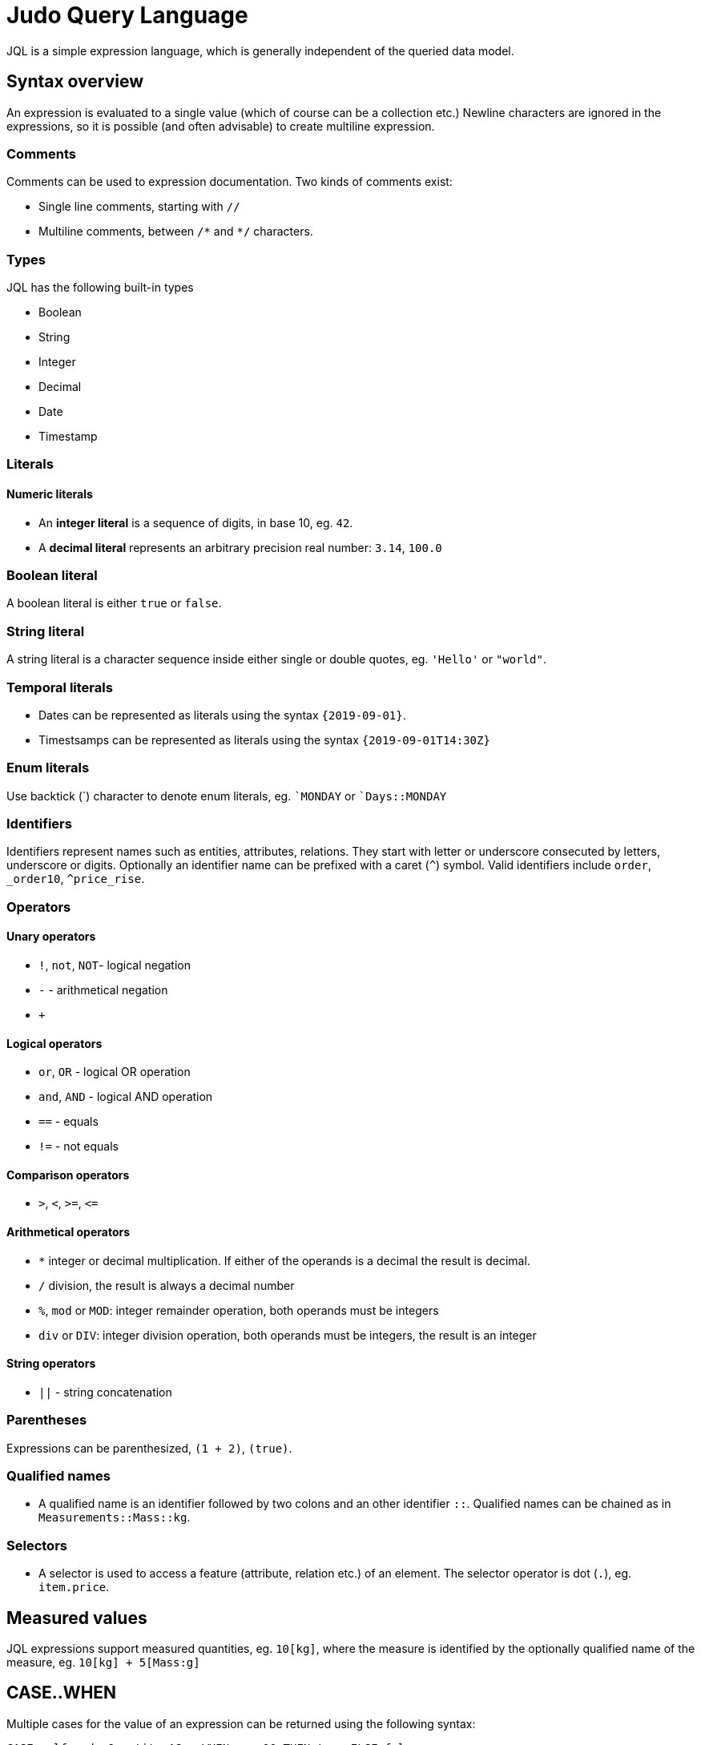 = Judo Query Language

JQL is a simple expression language, which is generally independent of the queried data model.

== Syntax overview

An expression is evaluated to a single value (which of course can be a collection etc.) Newline characters are ignored in the expressions, so it is possible (and often advisable) to create multiline expression.


=== Comments
Comments can be used to expression documentation. Two kinds of comments exist:

* Single line comments, starting with `//`
* Multiline comments, between `/\*` and `*/` characters.

=== Types
JQL has the following built-in types

* Boolean
* String
* Integer
* Decimal
* Date
* Timestamp

=== Literals

==== Numeric literals

* An *integer literal* is a sequence of digits, in base 10, eg. `42`.
* A *decimal literal* represents an arbitrary precision real number: `3.14`, `100.0`

=== Boolean literal
A boolean literal is either `true` or `false`.

=== String literal
A string literal is a character sequence inside either single or double quotes, eg. `'Hello'` or `"world"`.

=== Temporal literals
* Dates can be represented as literals using the syntax `{2019-09-01}`.
* Timestsamps can be represented as literals using the syntax `{2019-09-01T14:30Z}`

=== Enum literals
Use backtick (+`+) character to denote enum literals, eg. `+`MONDAY+` or `+`Days::MONDAY+` 

=== Identifiers

Identifiers represent names such as entities, attributes, relations. They start with letter or underscore consecuted by letters, underscore or digits.
Optionally an identifier name can be prefixed with a caret (`^`) symbol. Valid identifiers include `order`, `_order10`, `^price_rise`.

=== Operators

==== Unary operators
 
* `!`, `not`, `NOT`- logical negation
* `-` - arithmetical negation
* `+`
 
==== Logical operators

* `or`, `OR` - logical OR operation
* `and`, `AND` - logical AND operation
* `==` - equals
* `!=` - not equals

==== Comparison operators

* `>`, `<`, `>=`, `\<=`

==== Arithmetical operators
* `*` integer or decimal multiplication. If either of the operands is a decimal the result is decimal.
* `/` division, the result is always a decimal number
* `%`, `mod` or `MOD`: integer remainder operation, both operands must be integers
* `div` or `DIV`: integer division operation, both operands must be integers, the result is an integer

==== String operators
* `||` - string concatenation

=== Parentheses
Expressions can be parenthesized, `(1 + 2)`, `(true)`.

=== Qualified names

* A qualified name is an identifier followed by two colons and an other identifier `::`. Qualified names can be chained as in `Measurements::Mass::kg`.

=== Selectors
* A selector is used to access a feature (attribute, relation etc.) of an element. 
The selector operator is dot (`.`), eg. `item.price`.

== Measured values
JQL expressions support measured quantities, eg. `10[kg]`, where the measure is identified by the optionally qualified name of the measure, eg.
`10[kg] + 5[Mass:g]`

== CASE..WHEN
Multiple cases for the value of an expression can be returned using the following syntax:
```
CASE self.orderQuantity AS q WHEN q < 10 THEN true ELSE false
```
In case of enumerations and equality checks there is a shorthand syntax:
```
CASE self.orderDay WHEN `Monday THEN 0 WHEN `Tuesday THEN 1 ELSE -1
```
```
CASE self.id WHEN 10 THEN true ELSE false
```

== Functions

You can use some *built-in* functions using the following syntax: `self.description!length`

=== Numeric functions
* `round`

=== String functions

* `concat` eg. `self.description!concat(self.copyright)`
* `lowerCase` eg. `self.name!lowerCase`
* `upperCase`
* `length`
* `substring(startIndex, endIndex)`
* `position(str)`
* `replace(regex, replacement)`
* `trim`

=== Collection functions
* `join(delimiter)`
* `count`
* `limit(count, offset)`
* `sort(field, descending)`

=== Lambda functions
* `filter(lambda)` eg. `self.orderDetails!filter(od | od.price 10)` 

=== Type-checking functions
* `kindof(type)`, evaluates to `true` if the given object is or a descendant of type eg. `self.field!instanceof(Lib::MyType)`
* `typeof(type)` evaluates to `true` if the given object is of type

== Type safety
JQL expressions do strict type checking.

=== Casting
To make sure JQL correctly identifies a type you might need to cast using `@`, eg. 
`self.od@Lib::MyIntegerCollection!filter(elem | elem < 10)`

